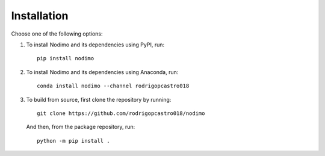 .. _installation:

============
Installation
============

Choose one of the following options:

1. To install Nodimo and its dependencies using PyPI, run:: 

    pip install nodimo

2. To install Nodimo and its dependencies using Anaconda, run::

    conda install nodimo --channel rodrigopcastro018

3. To build from source, first clone the repository by running::

    git clone https://github.com/rodrigopcastro018/nodimo

   And then, from the package repository, run::
    
    python -m pip install .
